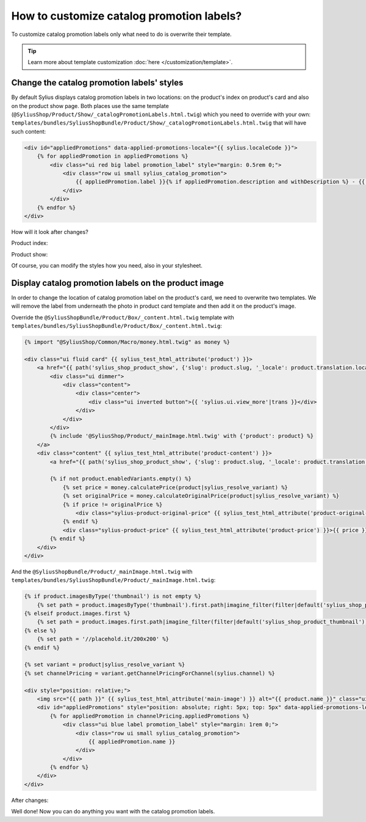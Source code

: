 How to customize catalog promotion labels?
==========================================

To customize catalog promotion labels only what need to do is overwrite their template.

.. tip::

    Learn more about template customization :doc:`here </customization/template>`.

Change the catalog promotion labels' styles
-------------------------------------------

By default Sylius displays catalog promotion labels in two locations: on the product's index on product's card and also on the product show page.
Both places use the same template (``@SyliusShop/Product/Show/_catalogPromotionLabels.html.twig``) which you need to override with your own:
``templates/bundles/SyliusShopBundle/Product/Show/_catalogPromotionLabels.html.twig`` that will have such content:

.. code-block:: twig

    <div id="appliedPromotions" data-applied-promotions-locale="{{ sylius.localeCode }}">
        {% for appliedPromotion in appliedPromotions %}
            <div class="ui red big label promotion_label" style="margin: 0.5rem 0;">
                <div class="row ui small sylius_catalog_promotion">
                    {{ appliedPromotion.label }}{% if appliedPromotion.description and withDescription %} - {{ appliedPromotion.description }}{% endif %}
                </div>
            </div>
        {% endfor %}
    </div>

How will it look after changes?

Product index:

.. image:: ../../_images/cookbook/customization-catalog-promotion/catalog_promotion_label_product_index.png
    :align: center

Product show:

.. image:: ../../_images/cookbook/customization-catalog-promotion/catalog_promotion_label_product_show.png
    :align: center

Of course, you can modify the styles how you need, also in your stylesheet.

Display catalog promotion labels on the product image
-----------------------------------------------------

In order to change the location of catalog promotion label on the product's card, we need to overwrite two templates.
We will remove the label from underneath the photo in product card template and then add it on the product's image.

Override the ``@SyliusShopBundle/Product/Box/_content.html.twig`` template with ``templates/bundles/SyliusShopBundle/Product/Box/_content.html.twig``:

.. code-block:: twig

    {% import "@SyliusShop/Common/Macro/money.html.twig" as money %}

    <div class="ui fluid card" {{ sylius_test_html_attribute('product') }}>
        <a href="{{ path('sylius_shop_product_show', {'slug': product.slug, '_locale': product.translation.locale}) }}" class="blurring dimmable image">
            <div class="ui dimmer">
                <div class="content">
                    <div class="center">
                        <div class="ui inverted button">{{ 'sylius.ui.view_more'|trans }}</div>
                    </div>
                </div>
            </div>
            {% include '@SyliusShop/Product/_mainImage.html.twig' with {'product': product} %}
        </a>
        <div class="content" {{ sylius_test_html_attribute('product-content') }}>
            <a href="{{ path('sylius_shop_product_show', {'slug': product.slug, '_locale': product.translation.locale}) }}" class="header sylius-product-name" {{ sylius_test_html_attribute('product-name', product.name) }}>{{ product.name }}</a>

            {% if not product.enabledVariants.empty() %}
                {% set price = money.calculatePrice(product|sylius_resolve_variant) %}
                {% set originalPrice = money.calculateOriginalPrice(product|sylius_resolve_variant) %}
                {% if price != originalPrice %}
                    <div class="sylius-product-original-price" {{ sylius_test_html_attribute('product-original-price') }}><del>{{ originalPrice }}</del></div>
                {% endif %}
                <div class="sylius-product-price" {{ sylius_test_html_attribute('product-price') }}>{{ price }}</div>
            {% endif %}
        </div>
    </div>

And the ``@SyliusShopBundle/Product/_mainImage.html.twig`` with ``templates/bundles/SyliusShopBundle/Product/_mainImage.html.twig``:

.. code-block:: twig

    {% if product.imagesByType('thumbnail') is not empty %}
        {% set path = product.imagesByType('thumbnail').first.path|imagine_filter(filter|default('sylius_shop_product_thumbnail')) %}
    {% elseif product.images.first %}
        {% set path = product.images.first.path|imagine_filter(filter|default('sylius_shop_product_thumbnail')) %}
    {% else %}
        {% set path = '//placehold.it/200x200' %}
    {% endif %}

    {% set variant = product|sylius_resolve_variant %}
    {% set channelPricing = variant.getChannelPricingForChannel(sylius.channel) %}

    <div style="position: relative;">
        <img src="{{ path }}" {{ sylius_test_html_attribute('main-image') }} alt="{{ product.name }}" class="ui bordered image" />
        <div id="appliedPromotions" style="position: absolute; right: 5px; top: 5px" data-applied-promotions-locale="{{ sylius.localeCode }}">
            {% for appliedPromotion in channelPricing.appliedPromotions %}
                <div class="ui blue label promotion_label" style="margin: 1rem 0;">
                    <div class="row ui small sylius_catalog_promotion">
                        {{ appliedPromotion.name }}
                    </div>
                </div>
            {% endfor %}
        </div>
    </div>

After changes:

.. image:: ../../_images/cookbook/customization-catalog-promotion/catalog_promotion_repositioned_label.png
    :align: center

Well done! Now you can do anything you want with the catalog promotion labels.
